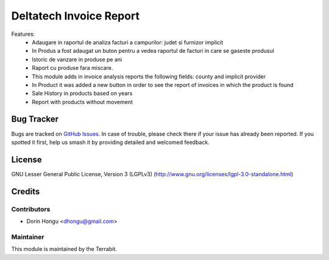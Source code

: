 ===========================================
Deltatech Invoice Report
===========================================
.. image:: https://img.shields.io/badge/license-LGPL--3-blue.png
   :target: http://www.gnu.org/licenses/lgpl-3.0-standalone.html
   :alt: License: LGPL-3


Features:
 - Adaugare in raportul de analiza facturi a campurilor: judet si furnizor implicit
 - In Produs a fost adaugat un buton pentru a vedea raportul de facturi in care se gaseste produsul
 - Istoric de vanzare in produse pe ani
 - Raport cu produse fara miscare.

 - This module adds in invoice analysis reports the following fields: county and implicit provider
 - In Product it was added a new button in order to see the report of invoices in which the product is found
 - Sale History in products based on years
 - Report with products without movement


Bug Tracker
===========

Bugs are tracked on `GitHub Issues
<https://github.com/dhongu/deltatech/issues>`_. In case of trouble, please
check there if your issue has already been reported. If you spotted it first,
help us smash it by providing detailed and welcomed feedback.


License
=======
GNU Lesser General Public License, Version 3 (LGPLv3)
(http://www.gnu.org/licenses/lgpl-3.0-standalone.html)

Credits
=======


Contributors
------------

* Dorin Hongu <dhongu@gmail.com>


Maintainer
----------

.. image:: https://apps.odoo.com/apps/modules/12.0/deltatech/logo-terrabit.png
   :alt: Terrabit
   :target: https://terrabit.ro

This module is maintained by the Terrabit.


